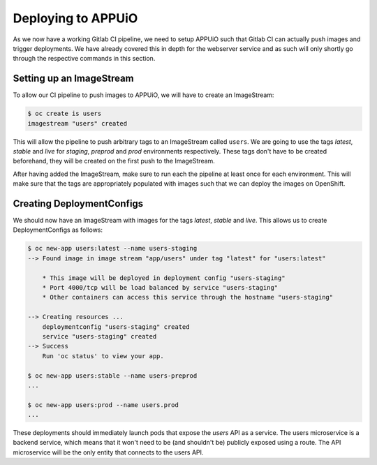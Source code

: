 Deploying to APPUiO
===================

As we now have a working Gitlab CI pipeline, we need to setup APPUiO such that Gitlab CI can actually push images and trigger deployments. We have already covered this in depth for the webserver service and as such will only shortly go through the respective commands in this section.

Setting up an ImageStream
-------------------------

To allow our CI pipeline to push images to APPUiO, we will have to create an ImageStream:

.. code-block:: bash

    $ oc create is users
    imagestream "users" created

This will allow the pipeline to push arbitrary tags to an ImageStream called ``users``. We are going to use the tags *latest*, *stable* and *live* for *staging*, *preprod* and *prod* environments respectively. These tags don't have to be created beforehand, they will be created on the first push to the ImageStream.

After having added the ImageStream, make sure to run each the pipeline at least once for each environment. This will make sure that the tags are appropriately populated with images such that we can deploy the images on OpenShift.


Creating DeploymentConfigs
--------------------------

We should now have an ImageStream with images for the tags *latest*, *stable* and *live*. This allows us to create DeploymentConfigs as follows:

.. code-block:: bash

    $ oc new-app users:latest --name users-staging
    --> Found image in image stream "app/users" under tag "latest" for "users:latest"

        * This image will be deployed in deployment config "users-staging"
        * Port 4000/tcp will be load balanced by service "users-staging"
        * Other containers can access this service through the hostname "users-staging"

    --> Creating resources ...
        deploymentconfig "users-staging" created
        service "users-staging" created
    --> Success
        Run 'oc status' to view your app.

    $ oc new-app users:stable --name users-preprod
    ...

    $ oc new-app users:prod --name users.prod
    ...

These deployments should immediately launch pods that expose the *users* API as a service. The users microservice is a backend service, which means that it won't need to be (and shouldn't be) publicly exposed using a route. The API microservice will be the only entity that connects to the users API.
